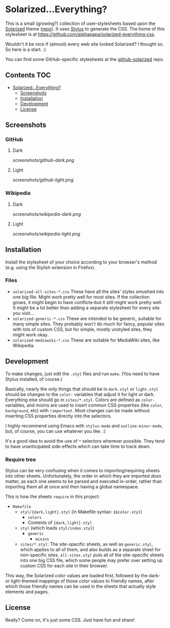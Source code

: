 * Solarized...Everything?
This is a small (growing?) collection of user-stylesheets based upon the [[http://ethanschoonover.com/solarized][Solarized]] theme ([[https://github.com/altercation/solarized][repo]]).  It uses [[http://learnboost.github.com/stylus/][Stylus]] to generate the CSS.  The home of this stylesheet is at [[https://github.com/alphapapa/solarized-everything-css]].

Wouldn't it be nice if (almost) every web site looked Solarized?  I thought so.  So here is a start.  :)

You can find some GitHub-specific stylesheets at the [[https://github.com/alphapapa/github-solarized/blob/master/README.org][github-solarized]] repo.
** Contents :TOC:
 - [[#solarizedeverything][Solarized...Everything?]]
     - [[#screenshots][Screenshots]]
     - [[#installation][Installation]]
     - [[#development][Development]]
     - [[#license][License]]

** Screenshots

*** GitHub

**** Dark
[[screenshots/github-dark.png]]

**** Light
[[screenshots/github-light.png]]

*** Wikipedia
**** Dark
[[screenshots/wikipedia-dark.png]]
**** Light
[[screenshots/wikipedia-light.png]]
** Installation
Install the stylesheet of your choice according to your browser's method (e.g. using the Stylish extension in Firefox).
*** Files
- ~solarized-all-sites-*.css~
  These have all the sites' styles smushed into one big file.  Might work pretty well for most sites.  If the collection grows, it might begin to have conflicts--but it still might work pretty well.  It might be a lot better than adding a separate stylesheet for every site you visit...
- ~solarized-generic-*.css~
  These are intended to be generic, suitable for many simple sites.  They probably won't do much for fancy, popular sites with lots of custom CSS, but for simple, mostly unstyled sites, they might work okay.
- ~solarized-mediawiki-*.css~
  These are suitable for MediaWiki sites, like Wikipedia.
** Development
To make changes, just edit the =.styl= files and run =make=.  (You need to have Stylus installed, of course.)

Basically, nearly the only things that should be in =dark.styl= or =light.styl= should be changes to the =color-= variables that adjust it for light or dark.  Everything else should go in =sites/*.styl=.  Colors are defined as =color-= variables, and mixins are used to insert common CSS properties (like =color=, =background=, etc) with =!important=.  Most changes can be made without inserting CSS properties directly into the selectors.

I highly recommend using Emacs with =stylus-mode= and =outline-minor-mode=, but, of course, you can use whatever you like.  :)

It's a good idea to avoid the use of =*= selectors wherever possible.  They tend to have unanticipated side-effects which can take time to track down.

*** Require tree
Stylus can be very confusing when it comes to importing/requiring sheets into other sheets.  Unfortunately, the order in which they are imported /does/ matter, as each one seems to be parsed and executed in-order, rather than importing them all at once and then having a global namespace.

This is how the sheets ~require~ in this project:

+ =Makefile=
    - =styl/{dark,light}.styl= (in Makefile syntax: ~$$color.styl~)
        + =colors=
        + Contents of ={dark,light}.styl=
    - =styl= (which loads =styl/index.styl=)
        + =generic=
            - =mixins=
    - =sites/*.styl=: The site-specific sheets, as well as =generic.styl=, which applies to all of them, and also builds as a separate sheet for non-specific sites.  =all-sites.styl= puts all of the site-specific sheets into one big CSS file, which some people may prefer over setting up custom CSS for each site in their browser.

This way, the Solarized color values are loaded first, followed by the dark- or light-themed mappings of those color values to friendly names, after which those friendly names can be used in the sheets that actually style elements and pages.

** License
Really?  Come on, it's just some CSS.  Just have fun and share!

